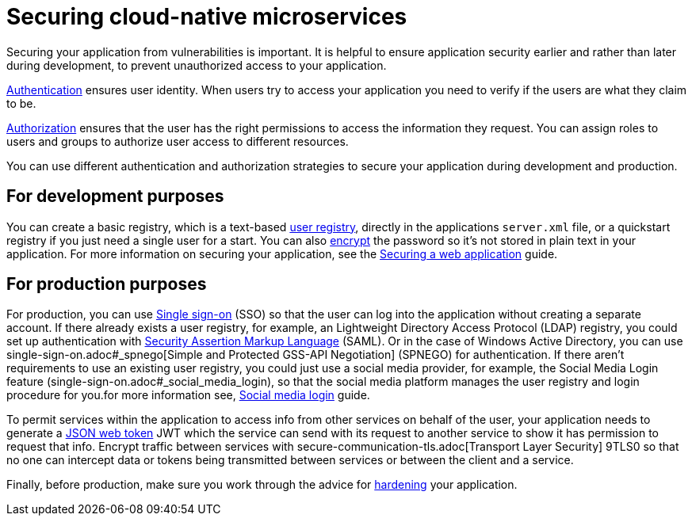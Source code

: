 // Copyright (c) 2019 IBM Corporation and others.
// Licensed under Creative Commons Attribution-NoDerivatives
// 4.0 International (CC BY-ND 4.0)
//   https://creativecommons.org/licenses/by-nd/4.0/
//
// Contributors:
//     IBM Corporation
//
:page-description: MicroProfile helps developers to design and implement cloud-native applications that follow the twelve-factor methodology using microservices.
:seo-title: Designing cloud-native microservices
:seo-description: MicroProfile helps developers to design and implement cloud-native applications that follow the twelve-factor methodology using microservices.
:page-layout: general-reference
:page-type: general
= Securing cloud-native microservices

Securing your application from vulnerabilities is important.
It is helpful to ensure application security earlier and rather than later during development, to prevent  unauthorized access to your application.

xref:authentication.adoc[Authentication] ensures  user identity.
When users try to access your application you need to verify if the users are what they claim to be.

xref:authorization.adoc[Authorization] ensures that the user has the right permissions to access the information they request.
You can assign roles to users and groups to authorize user access to different resources.

You can use different authentication and authorization strategies to secure your application during development and production.

== For development purposes

You can create a basic registry, which is a text-based xref:user-registries-application-security.html#_basic_user_registries_for_application_development[user registry], directly in the applications `server.xml` file, or a quickstart registry if you just need a single user for a start.
You can also xref:password-encryption.adoc[encrypt] the password so it's not stored in plain text in your application. For more information on securing your application, see the xref:security-intro.adoc[Securing a web application] guide.


== For production purposes

For production, you can use xref:single-sign-on.adoc[Single sign-on] (SSO) so that the user can log into the application without creating a separate account.
If there already exists a user registry, for example, an Lightweight Directory Access Protocol (LDAP) registry, you could set up authentication with xref:single-sign-on.adoc#_saml[Security Assertion Markup Language] (SAML).
Or in the case of  Windows Active Directory, you can use single-sign-on.adoc#_spnego[Simple and Protected GSS-API Negotiation] (SPNEGO) for authentication.
If there aren't requirements to use an existing user registry, you could just use a social media provider, for example, the Social Media Login feature (single-sign-on.adoc#_social_media_login), so that the social media platform manages the user registry and login procedure for you.for more information see, xref:social-login.adoc[Social media login] guide.

To permit services within the application to access info from other services on behalf of the user, your application needs to generate a xref:microprofile-jwt.adoc[JSON web token] JWT which the service can send with its request to another service to show it has permission to request that info.
Encrypt traffic between services with secure-communication-tls.adoc[Transport Layer Security] 9TLS0 so that no one can intercept data or tokens being transmitted between services or between the client and a service.

Finally, before production, make sure you work through the advice for xref:secure-communication-tls.adoc[hardening] your application.
